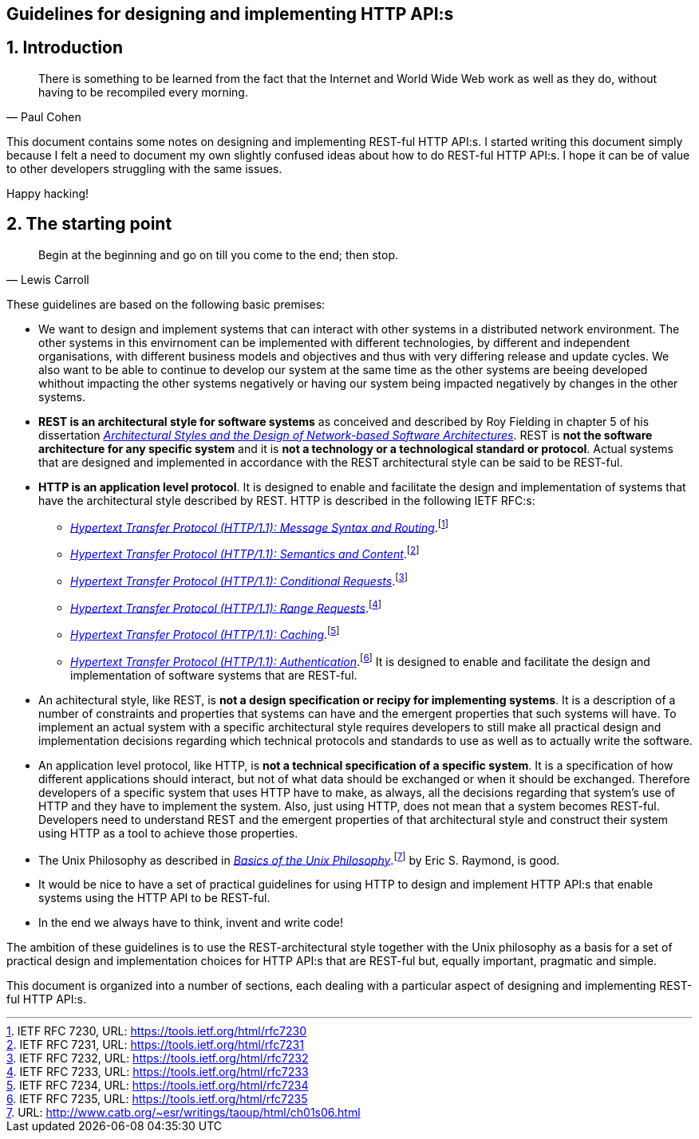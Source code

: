 == Guidelines for designing and implementing HTTP API:s
:author: Paul Cohen(c) 2012-2017
:version: Version 0.1
:sectnums:
:toc:
:toclevels: 4
:toc-title: Contents
:experimental:
:description: Guidelines
:keywords: AsciiDoc
:imagesdir: ./img

== Introduction

"There is something to be learned from the fact that the Internet and World Wide
Web work as well as they do, without having to be recompiled every morning."
-- Paul Cohen

This document contains some notes on designing and implementing REST-ful HTTP
API:s. I started writing this document simply because I felt a need to document
my own slightly confused ideas about how to do REST-ful HTTP API:s. I hope it
can be of value to other developers struggling with the same issues.

Happy hacking!

== The starting point

"Begin at the beginning and go on till you come to the end; then stop."
-- Lewis Carroll

These guidelines are based on the following basic premises:

*  We want to design and implement systems that can interact with other systems
   in a distributed network environment. The other systems in this envirnoment
   can be implemented with different technologies, by different and independent
   organisations, with different business models and objectives and thus with
   very differing release and update cycles. We also want to be able to continue
   to develop our system at the same time as the other systems are beeing
   developed whithout impacting the other systems negatively or having our system
   being impacted negatively by changes in the other systems.

* *REST is an architectural style for software systems* as conceived and
   described by Roy Fielding in chapter 5 of his dissertation https://www.ics.uci.edu/%7Efielding/pubs/dissertation/rest_arch_style.htmi[_Architectural Styles and
   the Design of Network-based Software Architectures_]. REST is **not the
   software architecture for any specific system** and it is **not a technology
   or a technological standard or protocol**. Actual systems that are designed
   and implemented in accordance with the REST architectural style can be said
   to be REST-ful.

* *HTTP is an application level protocol*. It is designed to enable and facilitate
   the design and implementation of systems that have the architectural style
   described by REST. HTTP is described in the following IETF RFC:s:
** https://tools.ietf.org/html/rfc7230[_Hypertext Transfer Protocol (HTTP/1.1): Message Syntax and Routing_].footnote:[IETF RFC 7230, URL: https://tools.ietf.org/html/rfc7230]
** https://tools.ietf.org/html/rfc7231[_Hypertext Transfer Protocol (HTTP/1.1): Semantics and Content_].footnote:[IETF RFC 7231, URL: https://tools.ietf.org/html/rfc7231]
** https://tools.ietf.org/html/rfc7232[_Hypertext Transfer Protocol (HTTP/1.1): Conditional Requests_].footnote:[IETF RFC 7232, URL: https://tools.ietf.org/html/rfc7232]
** https://tools.ietf.org/html/rfc7233[_Hypertext Transfer Protocol (HTTP/1.1): Range Requests_].footnote:[IETF RFC 7233, URL: https://tools.ietf.org/html/rfc7233]
** https://tools.ietf.org/html/rfc7234[_Hypertext Transfer Protocol (HTTP/1.1): Caching_].footnote:[IETF RFC 7234, URL: https://tools.ietf.org/html/rfc7234]
** https://tools.ietf.org/html/rfc7235[_Hypertext Transfer Protocol (HTTP/1.1): Authentication_].footnote:[IETF RFC 7235, URL: https://tools.ietf.org/html/rfc7235]
   It is designed to enable and facilitate the design and implementation of
   software systems that are REST-ful.

 * An achitectural style, like REST, is *not a design specification or recipy
   for implementing systems*. It is a description of a number of constraints and
   properties that systems can have and the emergent properties that such systems
   will have. To implement an actual system with a specific architectural style
   requires developers to still make all practical design and implementation
   decisions regarding which technical protocols and standards to use as well
   as to actually write the software.

 * An application level protocol, like HTTP, is *not a technical specification
   of a specific system*. It is a specification of how different applications
   should interact, but not of what data should be exchanged or when it should
   be exchanged. Therefore developers of a specific system that uses HTTP have to
   make, as always, all the decisions regarding that system's use of HTTP and they
   have to implement the system. Also, just using HTTP, does not mean that a
   system becomes REST-ful. Developers need to understand REST and the emergent
   properties of that architectural style and construct their system using HTTP
   as a tool to achieve those properties.

 * The Unix Philosophy as described in http://www.catb.org/~esr/writings/taoup/html/ch01s06.html[_Basics of the Unix Philosophy_].footnote:[URL: http://www.catb.org/~esr/writings/taoup/html/ch01s06.html]
   by Eric S. Raymond, is good.

 * It would be nice to have a set of practical guidelines for using HTTP to
   design and implement HTTP API:s that enable systems using the HTTP API to
   be REST-ful.

 * In the end we always have to think, invent and write code!

The ambition of these guidelines is to use the REST-architectural style together
with the Unix philosophy as a basis for a set of practical design and
implementation choices for HTTP API:s that are REST-ful but, equally important,
pragmatic and simple.

This document is organized into a number of sections, each dealing with a
particular aspect of designing and implementing REST-ful HTTP API:s.
